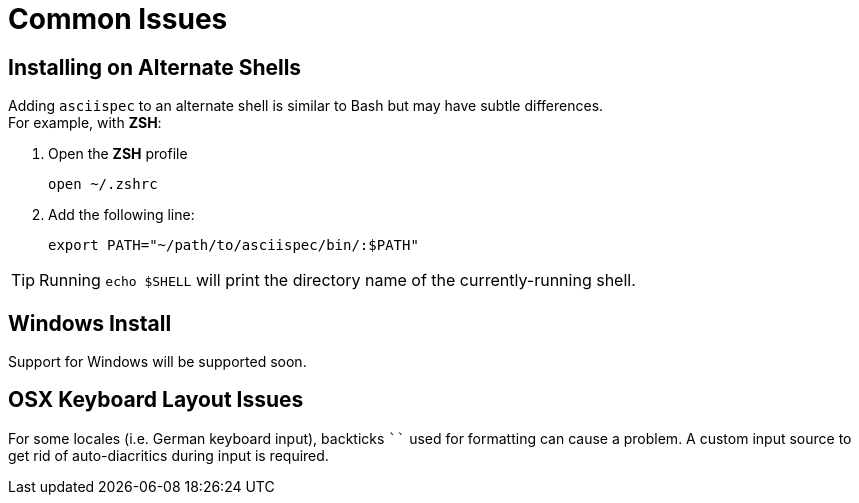 = Common Issues

[.language-bash]
== Installing on Alternate Shells

Adding `asciispec` to an alternate shell is similar to Bash but may have subtle differences. +
For example, with *ZSH*:

1. Open the *ZSH* profile
+
`pass:[open ~/.zshrc]`
+
2. Add the following line:
+
`pass:[export PATH="~/path/to/asciispec/bin/:$PATH"]`

TIP: Running `echo $SHELL` will print the directory name of the currently-running shell.

[.language-bash]
== Windows Install

Support for Windows will be supported soon.

////
. *_System (Control Panel) => Advanced => Environment Variables => System Variables_*
. Select `PATH` environment variable and set to `/path/to/asciispec/bin/`.
. Close all remaining windows by clicking 'OK'.
. Reopen Command prompt window.


Verify Install: ::
If the AsciiSpec tool is found by your system, running AsciiSpec with the `-h` flag will print a help page:
+
[source,bash]
asciispec -h
////

[.language-bash]
== OSX Keyboard Layout Issues

For some locales (i.e. German keyboard input), backticks `pass:[``]` used for formatting can cause a problem.
A custom input source to get rid of auto-diacritics during input is required.

